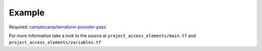 .. mdinclude:: ../project_access_elements/README.md

Example
----------

Required: `camptocamp/terraform-provider-pass <https://github.com/camptocamp/terraform-provider-pass>`_

.. code-block:: terraform
    :caption: Create a SSH Key from given pass path
    :name: example-module-project_access_elements

    module "management_access_key" {
      source = "git::https://github.com/nolte/terraform-infrastructure-modules.git//project_access_elements?ref=v0.0.5.dev"

      name      = "management_key"
      pass_path = "${var.machine_access_pass_path}"
      labels = {
        usage = "machine"
      }
    }

For more Information take a look to the source at ``project_access_elements/main.tf`` and ``project_access_elements/variables.tf``
